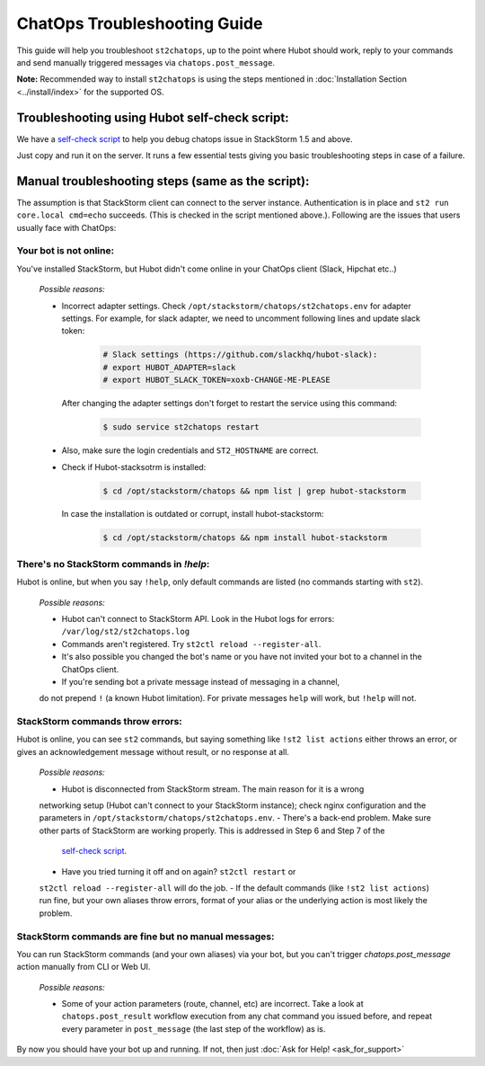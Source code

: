 ChatOps Troubleshooting Guide
=============================

This guide will help you troubleshoot ``st2chatops``, up to the point where Hubot should work, reply to your
commands and send manually triggered messages via ``chatops.post_message``. 

**Note:** Recommended way to install ``st2chatops`` is using the steps mentioned
in :doc:`Installation Section <../install/index>` for the supported OS.

----------------------------------------------
Troubleshooting using Hubot self-check script:
----------------------------------------------

We have a `self-check script <https://github.com/StackStorm/st2chatops/blob/master/scripts/self-check.sh>`_ 
to help you debug chatops issue in StackStorm 1.5 and above.

Just copy and run it on the server. It runs a few essential tests giving you basic troubleshooting steps in
case of a failure.


--------------------------------------------------
Manual troubleshooting steps (same as the script):
--------------------------------------------------

The assumption is that StackStorm client can connect to the server instance. Authentication is in place and
``st2 run core.local cmd=echo`` succeeds. (This is checked in the script mentioned above.). Following are the
issues that users usually face with ChatOps:


Your bot is not online:
-----------------------

You've installed StackStorm, but Hubot didn't come online in your ChatOps client (Slack, Hipchat etc..)

    *Possible reasons:*

    - Incorrect adapter settings. Check ``/opt/stackstorm/chatops/st2chatops.env`` for adapter settings.
      For example, for slack adapter, we need to uncomment following lines and update slack token:

        .. code-block:: shell

           # Slack settings (https://github.com/slackhq/hubot-slack):
           # export HUBOT_ADAPTER=slack
           # export HUBOT_SLACK_TOKEN=xoxb-CHANGE-ME-PLEASE

      After changing the adapter settings don't forget to restart the service using this command:
        
        .. code-block:: shell

           $ sudo service st2chatops restart

    - Also, make sure the login credentials and ``ST2_HOSTNAME`` are correct.
    - Check if Hubot-stacksotrm is installed:

        .. code-block:: shell

           $ cd /opt/stackstorm/chatops && npm list | grep hubot-stackstorm

      In case the installation is outdated or corrupt, install hubot-stackstorm:
      
        .. code-block:: shell
        
           $ cd /opt/stackstorm/chatops && npm install hubot-stackstorm


There's no StackStorm commands in `!help`:
--------------------------------------------

Hubot is online, but when you say ``!help``, only default commands are listed (no commands starting with ``st2``).

    *Possible reasons:*

    - Hubot can't connect to StackStorm API. Look in the Hubot logs for errors: ``/var/log/st2/st2chatops.log``
    - Commands aren't registered. Try ``st2ctl reload --register-all``.
    - It's also possible you changed the bot's name or you have not invited your bot to a channel in the ChatOps client.
    - If you're sending bot a private message instead of messaging in a channel, 
    do not prepend ``!`` (a known Hubot limitation). For private messages ``help`` 
    will work, but ``!help`` will not. 


StackStorm commands throw errors:
---------------------------------

Hubot is online, you can see ``st2`` commands, but saying something like ``!st2 list actions``
either throws an error, or gives an acknowledgement message without result, or no response at all.

    *Possible reasons:*

    - Hubot is disconnected from StackStorm stream. The main reason for it is a wrong 
    networking setup (Hubot can't connect to your StackStorm instance); check nginx
    configuration and the parameters in ``/opt/stackstorm/chatops/st2chatops.env``.
    - There's a back-end problem. Make sure other parts of StackStorm are working properly. This is addressed in Step 6 and Step 7 of the
      `self-check script <https://github.com/StackStorm/st2chatops/blob/master/scripts/self-check.sh>`_.
    - Have you tried turning it off and on again? ``st2ctl restart`` or 
    ``st2ctl reload --register-all`` will do the job.
    - If the default commands (like ``!st2 list actions``) run fine, but your own 
    aliases throw errors, format of your alias or the underlying action is most 
    likely the problem.


StackStorm commands are fine but no manual messages:
----------------------------------------------------

You can run StackStorm commands (and your own aliases) via your bot,
but you can't trigger `chatops.post_message` action manually from CLI or Web UI.

    *Possible reasons:*

    - Some of your action parameters (route, channel, etc) are incorrect. Take a look at ``chatops.post_result`` workflow
      execution from any chat command you issued before, and repeat every parameter in ``post_message`` (the last step of
      the workflow) as is.


By now you should have your bot up and running. If not, then just :doc:`Ask for Help! <ask_for_support>`

